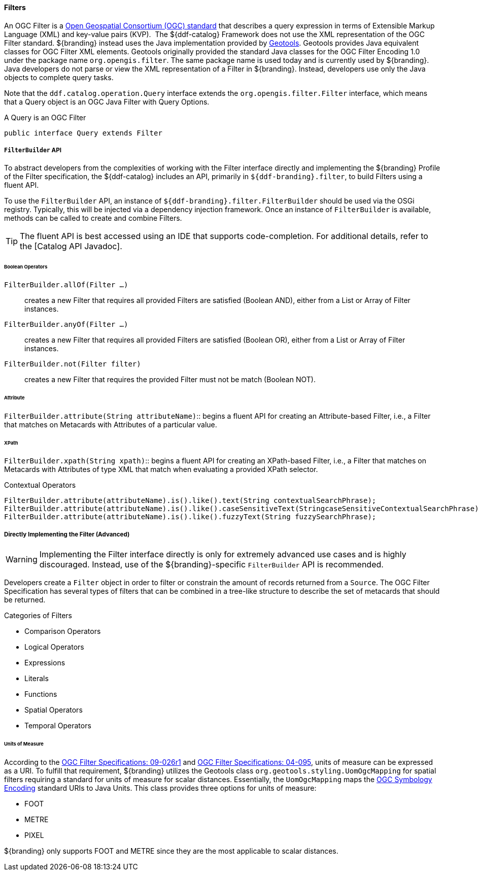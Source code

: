 
==== Filters

An OGC Filter is a http://www.opengeospatial.org/standards/filter[Open Geospatial Consortium (OGC) standard] that describes a query expression in terms of Extensible Markup Language (XML) and key-value pairs (KVP). 
The ${ddf-catalog} Framework does not use the XML representation of the OGC Filter standard. ${branding} instead uses the Java implementation provided by http://geotools.org/[Geotools].
Geotools provides Java equivalent classes for OGC Filter XML elements.
Geotools originally provided the standard Java classes for the OGC Filter Encoding 1.0 under the package name `org.opengis.filter`.
The same package name is used today and is currently used by ${branding}. 
Java developers do not parse or view the XML representation of a Filter in ${branding}. Instead, developers use only the Java objects to complete query tasks.

Note that the `ddf.catalog.operation.Query` interface extends the `org.opengis.filter.Filter` interface, which means that a Query object is an OGC Java Filter with Query Options.

.A Query is an OGC Filter
[source,java]
----
public interface Query extends Filter
----

===== `FilterBuilder` API

To abstract developers from the complexities of working with the Filter interface directly and implementing the ${branding} Profile of the Filter specification, the ${ddf-catalog} includes an API, primarily in `${ddf-branding}.filter`, to build Filters using a fluent API.

To use the `FilterBuilder` API, an instance of `${ddf-branding}.filter.FilterBuilder` should be used via the OSGi registry.
Typically, this will be injected via a dependency injection framework.
Once an instance of `FilterBuilder` is available, methods can be called to create and combine Filters.

[TIP]
====
The fluent API is best accessed using an IDE that supports code-completion.
For additional details, refer to the [Catalog API Javadoc].
====

====== Boolean Operators

`FilterBuilder.allOf(Filter ...)`:: creates a new Filter that requires all provided Filters are satisfied (Boolean AND), either from a List or Array of Filter instances.

`FilterBuilder.anyOf(Filter ...)`:: creates a new Filter that requires all provided Filters are satisfied (Boolean OR), either from a List or Array of Filter instances.

`FilterBuilder.not(Filter filter)`:: creates a new Filter that requires the provided Filter must not be match (Boolean NOT).

====== Attribute

`FilterBuilder.attribute(String attributeName)`:: begins a fluent API for creating an Attribute-based Filter, i.e., a Filter that matches on Metacards with Attributes of a particular value.

====== XPath

`FilterBuilder.xpath(String xpath)`:: begins a fluent API for creating an XPath-based Filter, i.e., a Filter that matches on Metacards with Attributes of type XML that match when evaluating a provided XPath selector.

.Contextual Operators
[source,java,linenums]
----
FilterBuilder.attribute(attributeName).is().like().text(String contextualSearchPhrase);
FilterBuilder.attribute(attributeName).is().like().caseSensitiveText(StringcaseSensitiveContextualSearchPhrase);
FilterBuilder.attribute(attributeName).is().like().fuzzyText(String fuzzySearchPhrase);
----

===== Directly Implementing the Filter (Advanced)

[WARNING]
====
Implementing the Filter interface directly is only for extremely advanced use cases and is highly discouraged.
Instead, use of the ${branding}-specific `FilterBuilder` API is recommended.
====

Developers create a `Filter` object in order to filter or constrain the amount of records returned from a `Source`.
The OGC Filter Specification has several types of filters that can be combined in a tree-like structure to describe the set of metacards that should be returned. 

.Categories of Filters
* Comparison Operators
* Logical Operators
* Expressions
* Literals
* Functions
* Spatial Operators
* Temporal Operators

====== Units of Measure

According to the http://www.opengeospatial.org/standards/filter[OGC Filter Specifications: 09-026r1] and http://www.opengeospatial.org/standards/filter[OGC Filter Specifications: 04-095], units of measure can be expressed as a URI.
To fulfill that requirement, ${branding} utilizes the Geotools class `org.geotools.styling.UomOgcMapping` for spatial filters requiring a standard for units of measure for scalar distances.
Essentially, the `UomOgcMapping` maps the http://www.opengeospatial.org/standards/symbol[OGC Symbology Encoding] standard URIs to Java Units.
This class provides three options for units of measure: 

* FOOT
* METRE
* PIXEL

${branding} only supports FOOT and METRE since they are the most applicable to scalar distances.
